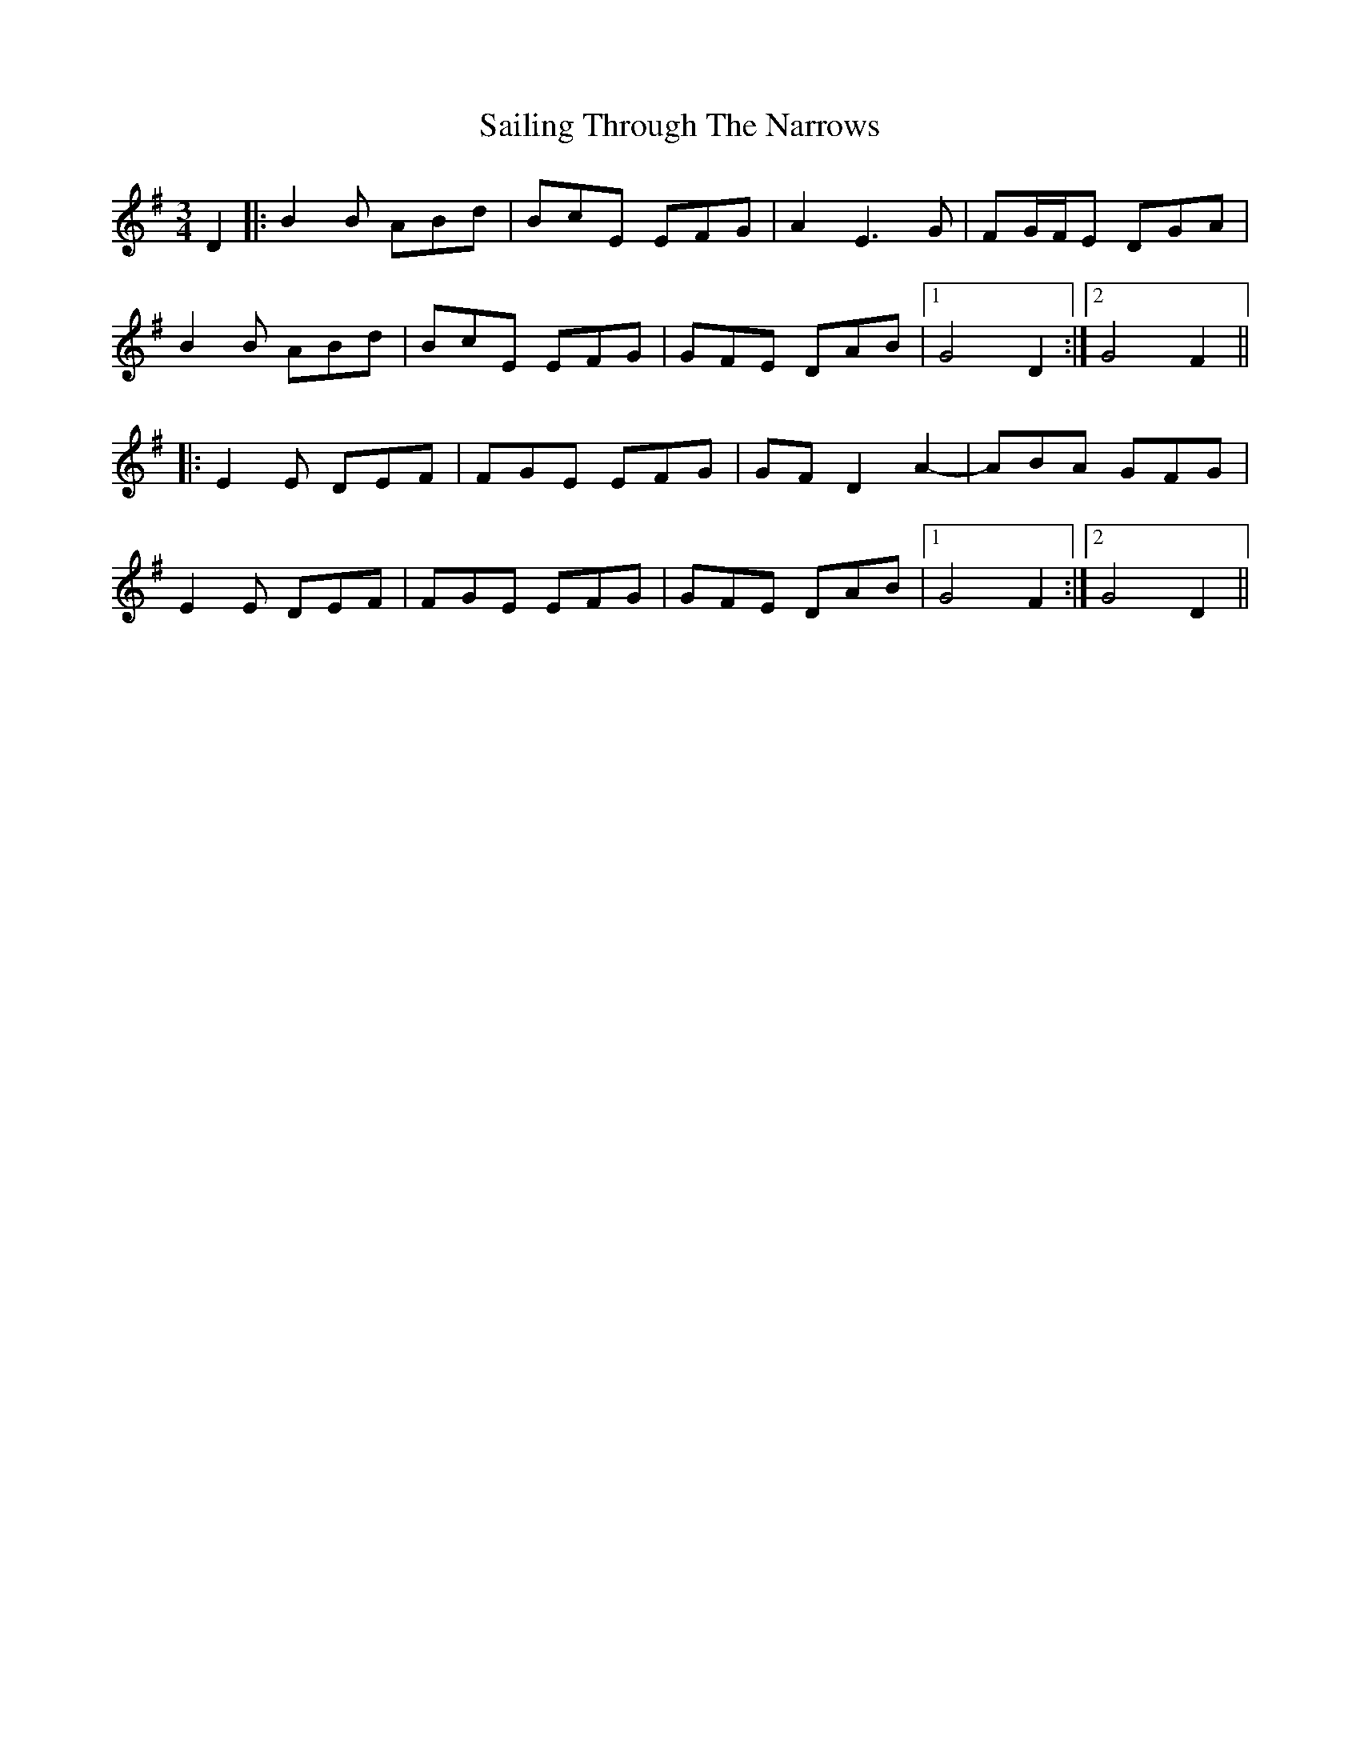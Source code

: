 X: 35639
T: Sailing Through The Narrows
R: waltz
M: 3/4
K: Gmajor
D2|:B2 B ABd|BcE EFG|A2 E3 G|FG/F/E DGA|
B2 B ABd|BcE EFG|GFE DAB|1 G4 D2:|2 G4 F2||
|:E2 E DEF|FGE EFG|GF D2 A2-|ABA GFG|
E2 E DEF|FGE EFG|GFE DAB|1 G4 F2:|2 G4 D2||


